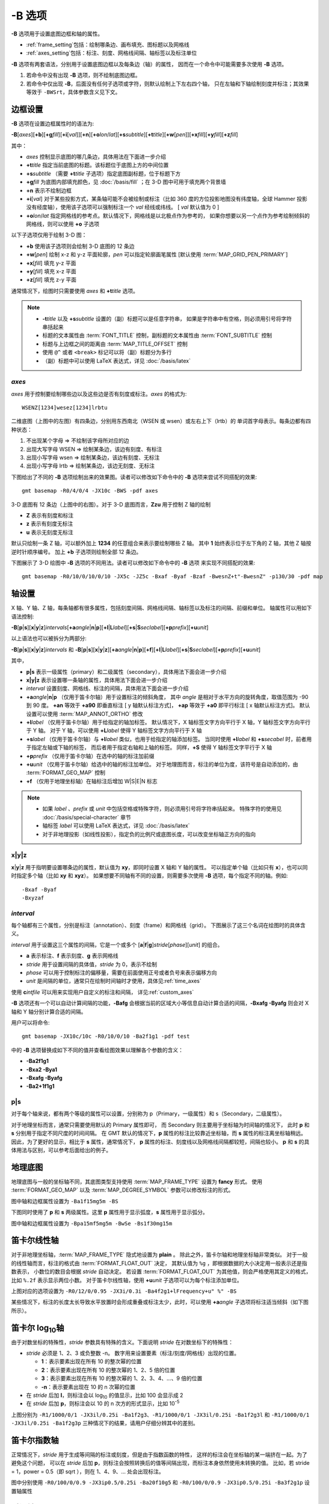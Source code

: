 -B 选项
=======

**-B** 选项用于设置底图边框和轴的属性。

- :ref:`frame_setting`\ 包括：绘制哪条边、画布填充、图标题以及网格线
- :ref:`axes_setting`\ 包括：标注、刻度、网格线间隔、轴标签以及标注单位

**-B** 选项有两套语法，分别用于设置底图边框以及每条边（轴）的属性，
因而在一个命令中可能需要多次使用 **-B** 选项。

1. 若命令中没有出现 **-B** 选项，则不绘制底图边框。
2. 若命令中仅出现 **-B**，后面没有任何子选项或字符，则默认绘制上下左右四个轴，
   只在左轴和下轴绘制刻度并标注；其效果等效于 ``-BWSrt``，具体参数含义见下文。

.. _frame_setting:

边框设置
--------

**-B** 选项在设置边框属性时的语法为:

**-B**\ [*axes*][**+b**][**+g**\ *fill*][**+i**\ [*val*]][**+n**][**+o**\ *lon*/*lat*][**+s**\ *subtitle*][**+t**\ *title*][**+w**\ [*pen*]][**+x**\ *fill*][**+y**\ *fill*][**+z**\ *fill*]

其中：

- *axes* 控制显示底图的哪几条边，具体用法在下面进一步介绍
- **+t**\ *title* 指定当前底图的标题。该标题位于底图上方的中间位置
- **+s**\ *subtitle* （需要 **+t**\ *title* 子选项）指定底图副标题，位于标题下方
- **+g**\ *fill* 为底图内部填充颜色，见 :doc:`/basis/fill` ；在 3-D 图中可用于填充两个背景墙
- **+n** 表示不绘制边框
- **+i**\ [*val*] 对于某些投影方式，某条轴可能不会被绘制或标注（比如 360 度的方位投影地图\
  没有纬度轴，全球 Hammer 投影没有经度轴），使用该子选项可以强制标注一个 *val* 经线或纬线。
  [ *val* 默认值为 0 ]
- **+o**\ *lon*/*lat* 指定网格线的参考点。默认情况下，网格线是以北极点作为参考的，
  如果你想要以另一个点作为参考绘制倾斜的网格线，则可以使用 **+o** 子选项

以下子选项仅用于绘制 3-D 图：

- **+b** 使用该子选项则会绘制 3-D 底图的 12 条边
- **+w**\ [*pen*] 绘制 x-z 和 y-z 平面轮廓，*pen* 可以指定轮廓画笔属性 [默认使用 :term:`MAP_GRID_PEN_PRIMARY`\ ]
- **+x**\ [*fill*] 填充 y-z 平面
- **+y**\ [*fill*] 填充 x-z 平面
- **+z**\ [*fill*] 填充 z-y 平面

通常情况下，绘图时只需要使用 *axes* 和 **+t**\ *title* 选项。

.. note::

    - **-t**\ *title* 以及 **+s**\ *subtitle* 设置的（副）标题可以是任意字符串，
      如果是字符串中有空格，则必须用引号将字符串括起来
    - 标题的文本属性由 :term:`FONT_TITLE` 控制，副标题的文本属性由 :term:`FONT_SUBTITLE` 控制
    - 标题与上边框之间的距离由 :term:`MAP_TITLE_OFFSET` 控制
    - 使用 ``@^`` 或者 ``<break>`` 标记可以将（副）标题分为多行
    - （副）标题中可以使用 LaTeX 表达式，详见 :doc:`/basis/latex`

*axes*
~~~~~~

*axes* 用于控制要绘制哪些边以及这些边是否有刻度或标注。*axes* 的格式为::

    WSENZ[1234]wesez[1234]lrbtu

.. gmtplot:: B/axes.sh
    :show-code: false

二维底图（上图中的左图）有四条边，分别用东西南北（WSEN 或 wsen）或左右上下（lrtb）的
单词首字母表示。每条边都有四种状态：

#. 不出现某个字母 => 不绘制该字母所对应的边
#. 出现大写字母 WSEN => 绘制某条边，该边有刻度、有标注
#. 出现小写字母 wsen => 绘制某条边，该边有刻度、无标注
#. 出现小写字母 lrtb => 绘制某条边，该边无刻度、无标注

下图给出了不同的 **-B** 选项绘制出来的效果图。读者可以修改如下命令中的 **-B**
选项来尝试不同搭配的效果::

    gmt basemap -R0/4/0/4 -JX10c -BWS -pdf axes

.. gmtplot:: B/2D-axes-examples.sh
    :show-code: false

3-D 底图有 12 条边（上图中的右图）。对于 3-D 底图而言，**Zzu** 用于控制 Z 轴的绘制

- **Z** 表示有刻度和标注
- **z** 表示有刻度无标注
- **u** 表示无刻度无标注

默认只绘制一条 Z 轴，可以额外加上 **1234** 的任意组合来表示要绘制哪些 Z 轴。
其中 **1** 始终表示位于左下角的 Z 轴，其他 Z 轴按逆时针顺序编号。
加上 **+b** 子选项则绘制全部 12 条边。

下图展示了 3-D 绘图中 **-B** 选项的不同用法。读者可以修改如下命令中的 **-B** 选项
来实现不同搭配的效果::

    gmt basemap -R0/10/0/10/0/10 -JX5c -JZ5c -Bxaf -Byaf -Bzaf -BwesnZ+t"-BwesnZ" -p130/30 -pdf map

.. gmtplot:: B/3D-axes-examples.sh
    :show-code: false

.. _axes_setting:

轴设置
------

X 轴、Y 轴、Z 轴，每条轴都有很多属性，包括刻度间隔、网格线间隔、轴标签以及标注的间隔、前缀和单位。
轴属性可以用如下语法控制:

**-B**\ [**p**\|\ **s**][**x**\|\ **y**\|\ **z**]\ *intervals*\ [**+a**\ *angle*\|\ **n**\|\ **p**][**+l**\|\ **L**\ *label*][**+s**\|\ **S**\ *seclabel*][**+p**\ *prefix*][**+u**\ *unit*]

以上语法也可以被拆分为两部分:

**-B**\ [**p**\|\ **s**][**x**\|\ **y**\|\ **z**]\ *intervals*
和
**-B**\ [**p**\|\ **s**][**x**\|\ **y**\|\ **z**]\ [**+a**\ *angle*\|\ **n**\|\ **p**][**+f**][**+l**\|\ **L**\ *label*][**+s**\|\ **S**\ *seclabel*][**+p**\ *prefix*][**+u**\ *unit*]

其中，

- **p|s** 表示一级属性（primary）和二级属性（secondary），具体用法下面会进一步介绍
- **x|y|z** 表示设置哪一条轴的属性，具体用法下面会进一步介绍
- *interval* 设置刻度、网格线、标注的间隔，具体用法下面会进一步介绍
- **+a**\ *angle*\|\ **n**\|\ **p** （仅用于笛卡尔轴）用于设置标注的倾斜角度，
  其中 *angle* 是相对于水平方向的旋转角度，取值范围为 -90 到 90 度。
  **+an** 等效于 **+a90** 即垂直标注 [ y 轴默认标注方式]，
  **+ap** 等效于 **+a0** 即平行标注 [ x 轴默认标注方式]。
  默认设置可以使用 :term:`MAP_ANNOT_ORTHO` 修改
- **+l**\ *label* （仅用于笛卡尔轴）用于给指定的轴加标签。
  默认情况下，X 轴标签文字方向平行于 X 轴，Y 轴标签文字方向平行于 Y 轴。
  对于 Y 轴，可以使用 **+L**\ *label* 使得 Y 轴标签文字方向平行于 X 轴
- **+s**\ *label* （仅用于笛卡尔轴）与 **+l**\ *label* 类似，也用于给指定的轴添加标签。
  当同时使用 **+l**\ *label* 和 **+s**\ *secabel* 时，前者用于指定左轴或下轴的标签，
  而后者用于指定右轴和上轴的标签。
  同样，**+S** 使得 Y 轴标签文字平行于 X 轴
- **+p**\ *prefix* （仅用于笛卡尔轴）在选中的轴的标注加前缀
- **+u**\ *unit* （仅用于笛卡尔轴）给选中的轴的标注加单位。
  对于地理图而言，标注的单位为度，该符号是自动添加的，由 :term:`FORMAT_GEO_MAP` 控制
- **+f** （仅用于地理坐标轴）在轴标注后增加 W|S|E|N 标志

.. note::

    - 如果 *label* 、*prefix* 或 *unit* 中包括空格或特殊字符，则必须用引号将字符串括起来。
      特殊字符的使用见 :doc:`/basis/special-character` 章节
    - 轴标签 *label* 可以使用 LaTeX 表达式，详见 :doc:`/basis/latex`
    - 对于非地理投影（如线性投影），指定负的比例尺或底图长度，可以改变坐标轴正方向的指向

**x**\|\ **y**\|\ **z**
~~~~~~~~~~~~~~~~~~~~~~~

**x**\|\ **y**\|\ **z** 用于指明要设置哪条边的属性，默认值为 **xy**，即同时设置 X 轴和 Y 轴的属性。
可以指定单个轴（比如只有 **x**），也可以同时指定多个轴（比如 **xy** 和 **xyz**）。
如果想要不同轴有不同的设置，则需要多次使用 **-B** 选项，每个指定不同的轴。例如::

    -Bxaf -Byaf
    -Bxyzaf

*interval*
~~~~~~~~~~

每个轴都有三个属性，分别是标注（annotation）、刻度（frame）和网格线（grid）。
下图展示了这三个名词在绘图时的具体含义。

.. gmtplot:: B/B_afg.sh
    :width: 60%
    :show-code: false
    
    GMT 坐标轴中的标注、刻度和网格线

*interval* 用于设置这三个属性的间隔，它是一个或多个 [**a**\|\ **f**\|\ **g**]\ *stride*\ [*phase*][*unit*]
的组合。

- **a** 表示标注、**f** 表示刻度、**g** 表示网格线
- *stride* 用于设置间隔的具体值，*stride* 为 0，表示不绘制
- *phase* 可以用于控制标注的偏移量，需要在前面使用正号或者负号来表示偏移方向
- *unit* 是间隔的单位，通常只在绘制时间轴时才使用，具体见\ :ref:`time_axes`

使用 **c**\ *intfile* 可以用来实现用户自定义的标注和间隔，
详见\ :ref:`custom_axes`

**-B** 选项还有一个可以自动计算间隔的功能，**-Bafg** 会根据当前的区域大小等\
信息自动计算合适的间隔，**-Bxafg -Byafg** 则会对 X 轴和 Y 轴分别计算合适的间隔。

用户可以将命令::

    gmt basemap -JX10c/10c -R0/10/0/10 -Ba2f1g1 -pdf test

中的 **-B** 选项替换成如下不同的值并查看绘图效果以理解各个参数的含义：

- **-Ba2f1g1**
- **-Bxa2 -Bya1**
- **-Bxafg -Byafg**
- **-Ba2+1f1g1**

**p**\|\ **s**
~~~~~~~~~~~~~~

对于每个轴来说，都有两个等级的属性可以设置，分别称为 p（Primary，一级属性）和 s（Secondary，二级属性）。

对于地理坐标而言，通常只需要使用默认的 Primary 属性即可，
而 Secondary 则主要用于坐标轴为时间轴的情况下，
此时 **p** 和 **s** 分别用于指定不同尺度的时间间隔。
在 GMT 默认的情况下，**p** 属性的标注比较靠近坐标轴，而 **s** 属性的标注离坐标轴稍远。
因此，为了更好的显示，相比于 **s** 属性，通常情况下，
**p** 属性的标注、刻度线以及网格线间隔都较短，间隔也较小。
**p** 和 **s** 的具体用法与区别，可以参考后面给出的例子。

地理底图
--------

地理底图与一般的坐标轴不同，其底图类型支持使用 :term:`MAP_FRAME_TYPE` 设置为 **fancy** 形式。
使用 :term:`FORMAT_GEO_MAP` 以及 :term:`MAP_DEGREE_SYMBOL` 参数可以修改标注的形式。

.. gmtplot:: B/B_geo_1.sh
    :show-code: false
    :width: 60%

    地理底图示例 1

图中轴和边框属性设置为 ``-Ba1f15mg5m -BS``

下图同时使用了 **p** 和 **s** 两级属性。这里 **p** 属性用于显示弧度，**s**
属性用于显示弧分。

.. gmtplot:: B/B_geo_2.sh
    :show-code: false
    :width: 60%

    地理底图示例 2

图中轴和边框属性设置为 ``-Bpa15mf5mg5m -BwSe -Bs1f30mg15m``

笛卡尔线性轴
------------

对于非地理坐标轴，:term:`MAP_FRAME_TYPE` 隐式地设置为 **plain** 。
除此之外，笛卡尔轴和地理坐标轴非常类似。
对于一般的线性轴而言，标注的格式由 :term:`FORMAT_FLOAT_OUT` 决定，
其默认值为 ``%g`` ，即根据数据的大小决定用一般表示还是指数表示，
小数位的数目会根据 *stride* 自动决定。
若设置 :term:`FORMAT_FLOAT_OUT` 为其他值，则会严格使用其定义的格式，
比如 ``%.2f`` 表示显示两位小数。
对于笛卡尔线性轴，使用 **+u**\ *unit* 子选项可以为每个标注添加单位。

.. gmtplot:: B/B_linear.sh
    :show-code: false
    :width: 60%

    笛卡尔线性轴 

上图对应的选项设置为 ``-R0/12/0/0.95 -JX3i/0.3i -Ba4f2g1+lFrequency+u" %" -BS``

某些情况下，标注的长度太长导致水平放置时会形成重叠或标注太少，此时，可以使用 **+a**\ *angle*
子选项将标注适当倾斜（如下图所示）。

.. gmtplot::
    :show-code: true
    :width: 60%
    :caption: 笛卡尔线性轴的倾斜标注
    
    gmt basemap -R2000/2020/35/45 -JX12c -Bxa2f+a-30 -BS -png GMT_-B_slanted

笛卡尔 log\ :sub:`10`\ 轴
-------------------------

由于对数坐标的特殊性，*stride* 参数具有特殊的含义。下面说明 *stride*
在对数坐标下的特殊性：

- *stride* 必须是 1、2、3 或负整数 -n。
  数字用来设置要素（标注/刻度/网格线）出现的位置。

  - **1**：表示要素出现在所有 10 的整次幂的位置
  - **2**：表示要素出现在所有 10 的整次幂的 1、2、5 倍的位置
  - **3**：表示要素出现在所有 10 的整次幂的 1、2、3、4、...、9 倍的位置
  - **-n**：表示要素出现在 10 的 n 次幂的位置

- 在 *stride* 后加 **l**，则标注会以 log\ :sub:`10` 的值显示，比如 100 会显示成 2
- 在 *stride* 后加 **p**，则标注会以 10 的 n 次方的形式显示，比如 10\ :sup:`-5`

.. gmtplot:: B/B_log.sh
    :show-code: false
    :width: 60%

    对数坐标轴

上图分别为 ``-R1/1000/0/1 -JX3il/0.25i -Ba1f2g3``、``-R1/1000/0/1 -JX3il/0.25i -Ba1f2g3l``
和 ``-R1/1000/0/1 -JX3il/0.25i -Ba1f2g3p`` 三种情况下的结果，请用户仔细分辨其中的差别。

笛卡尔指数轴
------------

正常情况下，*stride* 用于生成等间隔的标注或刻度，但是由于指数函数的特性，
这样的标注会在坐标轴的某一端挤在一起。为了避免这个问题，
可以在 *stride* 后加 **p**，则标注会按照转换后的值等间隔出现，而标注本身依然使用未转换的值。
比如，若 stride = 1，power = 0.5（即 sqrt ），则在 1、4、9、... 处会出现标注。

.. gmtplot:: B/B_pow.sh
    :show-code: false
    :width: 60%

    指数投影坐标轴

图中分别使用 ``-R0/100/0/0.9 -JX3ip0.5/0.25i -Ba20f10g5``
和 ``-R0/100/0/0.9 -JX3ip0.5/0.25i -Ba3f2g1p`` 设置轴属性

.. _time_axes:

时间轴
------

时间轴与其他轴不同的地方在于，时间轴可以有多种不同的标注方式。
下面会用一系列示例来演示时间轴的灵活性。
在下面的例子中，尽管只绘制了 X 轴（绘图时使用了 **-BS**），
实际上时间轴标注的各种用法可以用于全部轴。

在绘制时间轴时，需要指定时间间隔，时间间隔的单位可以取如下值：

.. table:: GMT 时间单位
   :align: center

   +------------+------------------+----------------------------------------------------------------------------------+
   | **Flag**   | **Unit**         | **Description**                                                                  |
   +============+==================+==================================================================================+
   | **Y**      | year             | Plot using all 4 digits                                                          |
   +------------+------------------+----------------------------------------------------------------------------------+
   | **y**      | year             | Plot using last 2 digits                                                         |
   +------------+------------------+----------------------------------------------------------------------------------+
   | **O**      | month            | Format annotation using :term:`FORMAT_DATE_MAP`                                  |
   +------------+------------------+----------------------------------------------------------------------------------+
   | **o**      | month            | Plot as 2-digit integer (1--12)                                                  |
   +------------+------------------+----------------------------------------------------------------------------------+
   | **U**      | ISO week         | Format annotation using :term:`FORMAT_DATE_MAP`                                  |
   +------------+------------------+----------------------------------------------------------------------------------+
   | **u**      | ISO week         | Plot as 2-digit integer (1--53)                                                  |
   +------------+------------------+----------------------------------------------------------------------------------+
   | **r**      | Gregorian week   | 7-day stride from start of week (see :term:`TIME_WEEK_START` )                   |
   +------------+------------------+----------------------------------------------------------------------------------+
   | **K**      | ISO weekday      | Plot name of weekday in selected language                                        |
   +------------+------------------+----------------------------------------------------------------------------------+
   | **k**      | weekday          | Plot number of day in the week (1--7) (see :term:`TIME_WEEK_START` )             |
   +------------+------------------+----------------------------------------------------------------------------------+
   | **D**      | date             | Format annotation using :term:`FORMAT_DATE_MAP`                                  |
   +------------+------------------+----------------------------------------------------------------------------------+
   | **d**      | day              | Plot day of month (1--31) or day of year (1--366) (see :term:`FORMAT_DATE_MAP` ) |
   +------------+------------------+----------------------------------------------------------------------------------+
   | **R**      | day              | Same as **d**; annotations aligned with week (see :term:`TIME_WEEK_START` )      |
   +------------+------------------+----------------------------------------------------------------------------------+
   | **H**      | hour             | Format annotation using :term:`FORMAT_CLOCK_MAP`                                 |
   +------------+------------------+----------------------------------------------------------------------------------+
   | **h**      | hour             | Plot as 2-digit integer (0--24)                                                  |
   +------------+------------------+----------------------------------------------------------------------------------+
   | **M**      | minute           | Format annotation using :term:`FORMAT_CLOCK_MAP`                                 |
   +------------+------------------+----------------------------------------------------------------------------------+
   | **m**      | minute           | Plot as 2-digit integer (0--60)                                                  |
   +------------+------------------+----------------------------------------------------------------------------------+
   | **S**      | seconds          | Format annotation using :term:`FORMAT_CLOCK_MAP`                                 |
   +------------+------------------+----------------------------------------------------------------------------------+
   | **s**      | seconds          | Plot as 2-digit integer (0--60)                                                  |
   +------------+------------------+----------------------------------------------------------------------------------+

.. note::

    - 时间轴的标注（月、周以及天的名字）可能会同时受 :term:`GMT_LANGUAGE`，:term:`FORMAT_TIME_PRIMARY_MAP`
      以及 :term:`FORMAT_TIME_SECONDARY_MAP` 参数的影响。 

第一个例子展示了 2000 年春天的两个月，将这两个月的每周的第一天的日期标注出来：

.. gmtplot::
    :width: 60%
    :caption: 时间轴示例 1

    gmt begin GMT_-B_time1 pdf,png
        gmt set FORMAT_DATE_MAP=-o FONT_ANNOT_PRIMARY +9p
        gmt basemap -R2000-4-1T/2000-5-25T/0/1 -JX5i/0.2i -Bpxa7Rf1d -Bsxa1O -BS
    gmt end

需要注意，**-Bsa1O** 指定了次级标注的间隔为一个月，由于此处使用的是大写的 **O**，
因而具体的显示方式由 :term:`FORMAT_DATE_MAP` 决定。
根据 :term:`FORMAT_DATE_MAP` 的说明可知，其值为 **-o**， 表明以月份名格式显式。
破折号表示要去掉日期前面的前置零（即 02 变成 2）。

下面的例子用两种不同的方式标注了 1969 年的两天。
图中下面的例子使用周来标注，上面的例子使用日期来标注。

.. gmtplot::
    :width: 60%
    :caption: 时间轴示例 2

    gmt begin GMT_-B_time2 pdf,png
        gmt set FORMAT_DATE_MAP "o dd" FORMAT_CLOCK_MAP hh:mm FONT_ANNOT_PRIMARY +9p
        gmt basemap -R1969-7-21T/1969-7-23T/0/1 -JX5i/0.2i -Bpxa6Hf1h -Bsxa1K -BS
        gmt basemap -Bpxa6Hf1h -Bsxa1D -BS -Y0.65i
    gmt end

第三个例子展示了两年的时间，并标注了每年以及每三个月。
年标注位于一年间隔的中间，月标注位于对应月的中间而不是三个月间隔的中间。

.. gmtplot::
    :width: 60%
    :caption: 时间示例 3

    gmt begin GMT_-B_time3 pdf,png
        gmt set FORMAT_DATE_MAP o FORMAT_TIME_PRIMARY_MAP Character FONT_ANNOT_PRIMARY +9p
        gmt basemap -R1997T/1999T/0/1 -JX5i/0.2i -Bpxa3Of1o -Bsxa1Y -BS
    gmt end

第四个例子展示了一天中的几个小时，通过在 **-R** 选项中指定 **t** 来使用相对时间坐标。
这里使用了 **p** 属性和 **s** 属性，12 小时制，时间从右向左增加：

.. gmtplot::
    :width: 60%
    :caption: 时间轴示例 4

    gmt begin GMT_-B_time4 pdf,png
        gmt set FORMAT_CLOCK_MAP=-hham FONT_ANNOT_PRIMARY +9p TIME_UNIT d
        gmt basemap -R0.2t/0.35t/0/1 -JX-5i/0.2i -Bpxa15mf5m -Bsxa1H -BS
    gmt end

第五个例子用两种方式展示了几周的时间：

.. gmtplot::
    :width: 60%
    :caption: 时间轴示例 5

    gmt begin GMT_-B_time5 png,pdf
        gmt set FORMAT_DATE_MAP u FORMAT_TIME_PRIMARY_MAP Character \
            FORMAT_TIME_SECONDARY_MAP full FONT_ANNOT_PRIMARY +9p
        gmt basemap -R1969-7-21T/1969-8-9T/0/1 -JX5i/0.2i -Bpxa1K -Bsxa1U -BS
        gmt set FORMAT_DATE_MAP o TIME_WEEK_START Sunday FORMAT_TIME_SECONDARY_MAP Chararacter
        gmt basemap -Bpxa3Kf1k -Bsxa1r -BS -Y0.65i
    gmt end

第六个例子展示了 1996 年的前 5 个月，每个月用月份的简写以及两位年份标注：

.. gmtplot::
    :width: 60%
    :caption: 时间轴示例 6

    gmt begin GMT_-B_time6 pdf,png
        gmt set FORMAT_DATE_MAP "o yy" FORMAT_TIME_PRIMARY_MAP Abbreviated
        gmt basemap -R1996T/1996-6T/0/1 -JX5i/0.2i -Bxa1Of1d -BS
    gmt end

第七个例子展示了 2000 年末，2001 年初的部分时段，天用年积日（一年中第几天）的形式标注：

.. gmtplot::
    :width: 60%
    :caption: 时间轴示例 7

    gmt begin GMT_-B_time7 pdf,png
        gmt set FORMAT_DATE_MAP jjj TIME_INTERVAL_FRACTION 0.05 FONT_ANNOT_PRIMARY +9p
        gmt basemap -R2000-12-15T/2001-1-15T/0/1 -JX5i/0.2i -Bpxa5Df1d -Bsxa1Y -BS
    gmt end

弧度轴 :math:`\pi` 的标注
-------------------------

如果坐标轴以弧度为单位，用户可以直接指定 :math:`\pi` 的整数倍或分数倍作为标注间隔，
其格式为 [*s*]\ **pi**\ [*f*]，其中 s 表示标注间隔是 :math:`\pi` 的 s 倍，
而 f 表示标注间隔为 :math:`\pi` 的 f 分之一。

.. gmtplot:: 
    :show-code: true
    :width: 60%

    gmt basemap -JX10c/5c -R-12pi/12pi/-1/1 -Bxa3pi -BS -png test1

.. gmtplot:: 
    :show-code: true
    :width: 60%

    gmt basemap -JX10c/5c -R-pi/pi/-1/1 -Bxapi4 -BS -png test2

.. _custom_axes:

自定义轴
--------

GMT 允许用户定义标注来实现不规则间隔的标注，用法是 **-Bc** 后接标注文件名。

标注文件中以“#”开头的行为注释行，其余为记录行，记录行的格式为::

    coord   type   [label]

- *coord* 是需要标注、刻度或网格线的位置
- *type* 是如下几个字符的组合

  - **a** 或 **i** 前者为 annotation，后者表示 interval annotation，
    在一个标注文件中，**a** 和 **i** 只能出现其中的任意一个
  - **f** 表示刻度，即 frame tick
  - **g** 表示网格线，即 gridline

- *label* 默认的标注为 *coord* 的值，若指定 *label*，则使用 *label* 的值

.. note::

    *coord* 必须按递增顺序排列

下面的例子中展示了自定义标注的用法，**xannots.txt** 和 **yannots.txt**
分别是 X 轴和 Y 轴的标注文件：

.. gmtplot::
    :width: 60%
    :caption: 自定义坐标轴

    cat << EOF >| xannots.txt
    416.0	ig	Devonian
    443.7	ig	Silurian
    488.3	ig	Ordovician
    542	ig	Cambrian
    EOF
    cat << EOF >| yannots.txt
    0	a
    1	a
    2	f
    2.71828	ag	e
    3	f
    3.1415926	ag	@~p@~
    4	f
    5	f
    6	f
    6.2831852	ag	2@~p@~
    EOF

    gmt begin GMT_-B_custom pdf,png
        gmt basemap -R416/542/0/6.2831852 -JX-12c/6c -Bpx25f5g25+u" Ma" \
            -Bpycyannots.txt -Bsxcxannots.txt -BWS+glightblue \
            --MAP_ANNOT_OFFSET_SECONDARY=10p --MAP_GRID_PEN_SECONDARY=2p
    gmt end show
